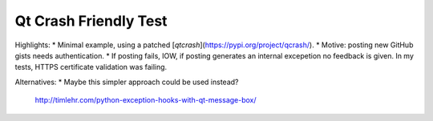 Qt Crash Friendly Test
======================

Highlights:
* Minimal example, using a patched [`qtcrash`](https://pypi.org/project/qcrash/).
* Motive: posting new GitHub gists needs authentication.
* If posting fails, IOW, if posting generates an internal excepetion no feedback is given. In my tests, HTTPS certificate validation was failing.

Alternatives:
* Maybe this simpler approach could be used instead?
  http://timlehr.com/python-exception-hooks-with-qt-message-box/
